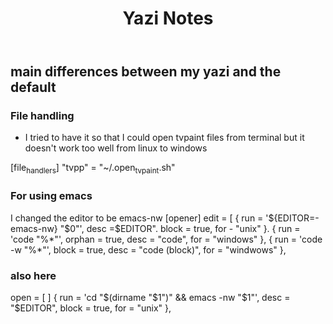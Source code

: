 #+title: Yazi Notes
** main differences between my yazi and the default
*** File handling
- I tried to have it so that I could open tvpaint files from terminal but it doesn't work too well from linux to windows

[file_handlers]
"tvpp" = "~/.open_tvpaint.sh"


*** For using emacs
I changed the editor to be emacs-nw
[opener]
edit = [
{ run = '${EDITOR=-emacs-nw} "$0"', desc =$EDITOR". block = true, for - "unix" }.
{ run = 'code "%*"', orphan = true, desc = "code", for = "windows" },
{ run = 'code -w "%*"', block = true, desc = "code (block)", for = "windwows" },


*** also here
open = [
]
    { run = 'cd "$(dirname "$1")" && emacs -nw "$1"', desc = "$EDITOR", block = true, for = "unix" },
